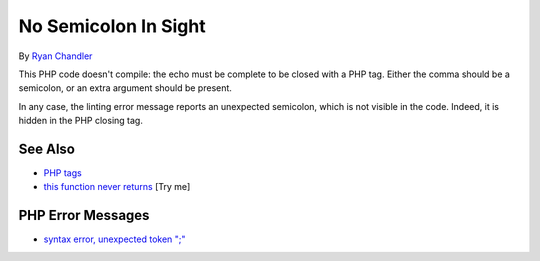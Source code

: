 .. _no-semicolon-in-sight:

No Semicolon In Sight
---------------------

.. meta::
	:description:
		No Semicolon In Sight: This PHP code doesn't compile: the echo must be complete to be closed with a PHP tag.
	:twitter:card: summary_large_image
	:twitter:site: @exakat
	:twitter:title: No Semicolon In Sight
	:twitter:description: No Semicolon In Sight: This PHP code doesn't compile: the echo must be complete to be closed with a PHP tag
	:twitter:creator: @exakat
	:twitter:image:src: https://php-tips.readthedocs.io/en/latest/_images/no_semi_colon_in_sight.png
	:og:image: https://php-tips.readthedocs.io/en/latest/_images/no_semi_colon_in_sight.png
	:og:title: No Semicolon In Sight
	:og:type: article
	:og:description: This PHP code doesn't compile: the echo must be complete to be closed with a PHP tag
	:og:url: https://php-tips.readthedocs.io/en/latest/tips/no_semi_colon_in_sight.html
	:og:locale: en

.. raw:: html

	<script type="application/ld+json">{"@context":"https:\/\/schema.org","@graph":[{"@type":"WebPage","@id":"https:\/\/php-tips.readthedocs.io\/en\/latest\/tips\/no_semi_colon_in_sight.html","url":"https:\/\/php-tips.readthedocs.io\/en\/latest\/tips\/no_semi_colon_in_sight.html","name":"No Semicolon In Sight","isPartOf":{"@id":"https:\/\/www.exakat.io\/"},"datePublished":"Thu, 12 Jun 2025 04:42:28 +0000","dateModified":"Thu, 12 Jun 2025 04:42:28 +0000","description":"This PHP code doesn't compile: the echo must be complete to be closed with a PHP tag","inLanguage":"en-US","potentialAction":[{"@type":"ReadAction","target":["https:\/\/php-tips.readthedocs.io\/en\/latest\/tips\/no_semi_colon_in_sight.html"]}]},{"@type":"WebSite","@id":"https:\/\/www.exakat.io\/","url":"https:\/\/www.exakat.io\/","name":"Exakat","description":"Smart PHP static analysis","inLanguage":"en-US"}]}</script>

By `Ryan Chandler <https://twitter.com/ryangjchandler>`_

This PHP code doesn't compile: the echo must be complete to be closed with a PHP tag. Either the comma should be a semicolon, or an extra argument should be present.

In any case, the linting error message reports an unexpected semicolon, which is not visible in the code. Indeed, it is hidden in the PHP closing tag.

.. image:: ../images/no_semi_colon_in_sight.png

See Also
________

* `PHP tags <https://www.php.net/manual/en/language.basic-syntax.phptags.php>`_
* `this function never returns <https://3v4l.org/X3KJH>`_ [Try me]


PHP Error Messages
__________________

* `syntax error, unexpected token ";" <https://php-errors.readthedocs.io/en/latest/messages/syntax-error%2C-unexpected-token-%22%3B%22.ini.html>`_


